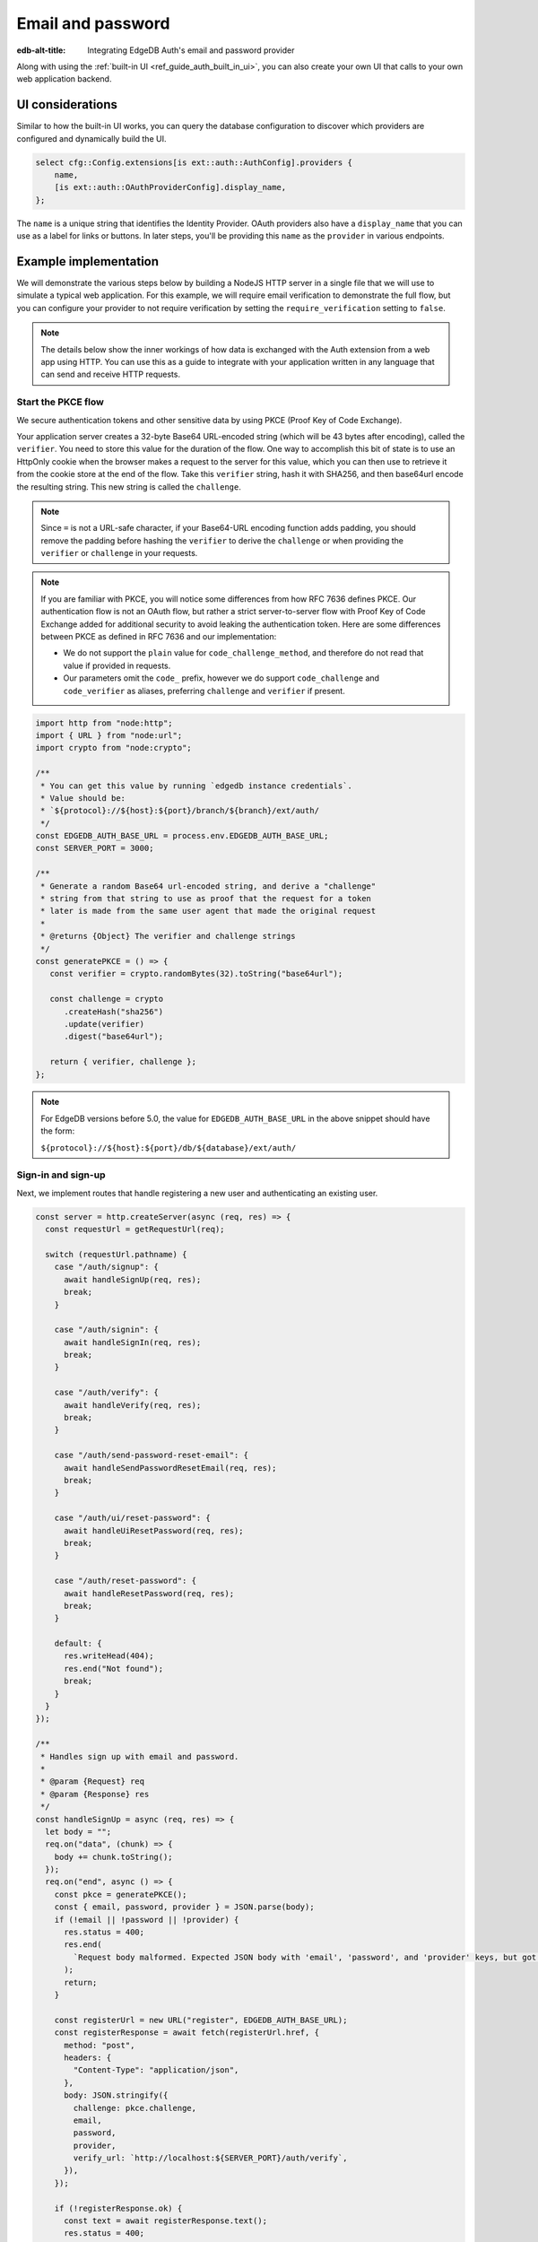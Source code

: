 .. _ref_guide_auth_email_password:

==================
Email and password
==================

:edb-alt-title: Integrating EdgeDB Auth's email and password provider

Along with using the :ref:`built-in UI <ref_guide_auth_built_in_ui>`, you can also
create your own UI that calls to your own web application backend.

UI considerations
=================

Similar to how the built-in UI works, you can query the database configuration
to discover which providers are configured and dynamically build the UI.

.. code-block:: edgeql

  select cfg::Config.extensions[is ext::auth::AuthConfig].providers {
      name,
      [is ext::auth::OAuthProviderConfig].display_name,
  };

The ``name`` is a unique string that identifies the Identity Provider. OAuth
providers also have a ``display_name`` that you can use as a label for links or
buttons. In later steps, you'll be providing this ``name`` as the ``provider``
in various endpoints.


Example implementation
======================

We will demonstrate the various steps below by building a NodeJS HTTP server in
a single file that we will use to simulate a typical web application. For this example,
we will require email verification to demonstrate the full flow, but you can
configure your provider to not require verification by setting the
``require_verification`` setting to ``false``.

.. note::

    The details below show the inner workings of how data is exchanged with the
    Auth extension from a web app using HTTP. You can use this as a guide to
    integrate with your application written in any language that can send and
    receive HTTP requests.


Start the PKCE flow
-------------------

We secure authentication tokens and other sensitive data by using PKCE
(Proof Key of Code Exchange).

Your application server creates a 32-byte Base64 URL-encoded string (which will
be 43 bytes after encoding), called the ``verifier``. You need to store this
value for the duration of the flow. One way to accomplish this bit of state is
to use an HttpOnly cookie when the browser makes a request to the server for
this value, which you can then use to retrieve it from the cookie store at the
end of the flow. Take this ``verifier`` string, hash it with SHA256, and then
base64url encode the resulting string. This new string is called the
``challenge``.

.. note::

   Since ``=`` is not a URL-safe character, if your Base64-URL encoding
   function adds padding, you should remove the padding before hashing the
   ``verifier`` to derive the ``challenge`` or when providing the ``verifier``
   or ``challenge`` in your requests.

.. note::

   If you are familiar with PKCE, you will notice some differences from how RFC
   7636 defines PKCE. Our authentication flow is not an OAuth flow, but rather a
   strict server-to-server flow with Proof Key of Code Exchange added for
   additional security to avoid leaking the authentication token. Here are some
   differences between PKCE as defined in RFC 7636 and our implementation:

   - We do not support the ``plain`` value for ``code_challenge_method``, and
     therefore do not read that value if provided in requests.
   - Our parameters omit the ``code_`` prefix, however we do support
     ``code_challenge`` and ``code_verifier`` as aliases, preferring
     ``challenge`` and ``verifier`` if present.

.. lint-off

.. code-block:: javascript

   import http from "node:http";
   import { URL } from "node:url";
   import crypto from "node:crypto";

   /**
    * You can get this value by running `edgedb instance credentials`.
    * Value should be:
    * `${protocol}://${host}:${port}/branch/${branch}/ext/auth/
    */
   const EDGEDB_AUTH_BASE_URL = process.env.EDGEDB_AUTH_BASE_URL;
   const SERVER_PORT = 3000;

   /**
    * Generate a random Base64 url-encoded string, and derive a "challenge"
    * string from that string to use as proof that the request for a token
    * later is made from the same user agent that made the original request
    *
    * @returns {Object} The verifier and challenge strings
    */
   const generatePKCE = () => {
      const verifier = crypto.randomBytes(32).toString("base64url");

      const challenge = crypto
         .createHash("sha256")
         .update(verifier)
         .digest("base64url");

      return { verifier, challenge };
   };

.. lint-on

.. note::

    For EdgeDB versions before 5.0, the value for ``EDGEDB_AUTH_BASE_URL``
    in the above snippet should have the form:

    ``${protocol}://${host}:${port}/db/${database}/ext/auth/``


Sign-in and sign-up
-------------------

Next, we implement routes that handle registering a new user and authenticating
an existing user.

.. lint-off

.. code-block:: javascript

   const server = http.createServer(async (req, res) => {
     const requestUrl = getRequestUrl(req);

     switch (requestUrl.pathname) {
       case "/auth/signup": {
         await handleSignUp(req, res);
         break;
       }

       case "/auth/signin": {
         await handleSignIn(req, res);
         break;
       }

       case "/auth/verify": {
         await handleVerify(req, res);
         break;
       }

       case "/auth/send-password-reset-email": {
         await handleSendPasswordResetEmail(req, res);
         break;
       }

       case "/auth/ui/reset-password": {
         await handleUiResetPassword(req, res);
         break;
       }

       case "/auth/reset-password": {
         await handleResetPassword(req, res);
         break;
       }

       default: {
         res.writeHead(404);
         res.end("Not found");
         break;
       }
     }
   });

   /**
    * Handles sign up with email and password.
    *
    * @param {Request} req
    * @param {Response} res
    */
   const handleSignUp = async (req, res) => {
     let body = "";
     req.on("data", (chunk) => {
       body += chunk.toString();
     });
     req.on("end", async () => {
       const pkce = generatePKCE();
       const { email, password, provider } = JSON.parse(body);
       if (!email || !password || !provider) {
         res.status = 400;
         res.end(
           `Request body malformed. Expected JSON body with 'email', 'password', and 'provider' keys, but got: ${body}`,
         );
         return;
       }

       const registerUrl = new URL("register", EDGEDB_AUTH_BASE_URL);
       const registerResponse = await fetch(registerUrl.href, {
         method: "post",
         headers: {
           "Content-Type": "application/json",
         },
         body: JSON.stringify({
           challenge: pkce.challenge,
           email,
           password,
           provider,
           verify_url: `http://localhost:${SERVER_PORT}/auth/verify`,
         }),
       });

       if (!registerResponse.ok) {
         const text = await registerResponse.text();
         res.status = 400;
         res.end(`Error from the auth server: ${text}`);
         return;
       }

       const registerJson = await registerResponse.json();

       if ("code" in registerJson) {
         // No verification required, we can immediately get an auth token
         const tokenUrl = new URL("token", EDGEDB_AUTH_BASE_URL);
         tokenUrl.searchParams.set("code", registerJson.code);
         tokenUrl.searchParams.set("verifier", pkce.verifier);
         const tokenResponse = await fetch(tokenUrl.href, {
           method: "get",
         });

         if (!tokenResponse.ok) {
           const text = await tokenResponse.text();
           res.status = 400;
           res.end(`Error from the auth server: ${text}`);
           return;
         }

         const { auth_token } = await tokenResponse.json();
         res.writeHead(204, {
           "Set-Cookie": `edgedb-auth-token=${auth_token}; HttpOnly; Path=/; Secure; SameSite=Strict`,
         });

         res.end();
       } else {
         // Verification required, we need to render a notice to the user
         // to check their email for a verification link
         res.writeHead(200, { "Content-Type": "text/html" });
         res.end(`
           <html>
             <body>
               <p>Please check your email for a verification link.</p>
             </body>
           </html>
         `);
       }
     });
   };

   /**
    * Handles sign in with email and password.
    *
    * @param {Request} req
    * @param {Response} res
    */
   const handleSignIn = async (req, res) => {
     let body = "";
     req.on("data", (chunk) => {
       body += chunk.toString();
     });
     req.on("end", async () => {
       const pkce = generatePKCE();
       const { email, password, provider } = JSON.parse(body);
       if (!email || !password || !provider) {
         res.status = 400;
         res.end(
           `Request body malformed. Expected JSON body with 'email', 'password', and 'provider' keys, but got: ${body}`,
         );
         return;
       }

       const authenticateUrl = new URL("authenticate", EDGEDB_AUTH_BASE_URL);
       const authenticateResponse = await fetch(authenticateUrl.href, {
         method: "post",
         headers: {
           "Content-Type": "application/json",
         },
         body: JSON.stringify({
           challenge: pkce.challenge,
           email,
           password,
           provider,
         }),
       });

       if (!authenticateResponse.ok) {
         const text = await authenticateResponse.text();
         res.status = 400;
         res.end(`Error from the auth server: ${text}`);
         return;
       }

       const authenticateJson = await authenticateResponse.json();

       if ("code" in authenticateJson) {
         // User is verified, we can get an auth token
         const tokenUrl = new URL("token", EDGEDB_AUTH_BASE_URL);
         tokenUrl.searchParams.set("code", authenticateJson.code);
         tokenUrl.searchParams.set("verifier", pkce.verifier);
         const tokenResponse = await fetch(tokenUrl.href, {
           method: "get",
         });

         if (!tokenResponse.ok) {
           const text = await tokenResponse.text();
           res.status = 400;
           res.end(`Error from the auth server: ${text}`);
           return;
         }

         const { auth_token } = await tokenResponse.json();
         res.writeHead(204, {
           "Set-Cookie": `edgedb-auth-token=${auth_token}; HttpOnly; Path=/; Secure; SameSite=Strict`,
         });
         res.end();
       } else {
         // Verification required, we need to render a notice to the user
         // to check their email for a verification link
         res.writeHead(200, { "Content-Type": "text/html" });
         res.end(`
           <html>
             <body>
               <p>Please check your email for a verification link.</p>
             </body>
           </html>
         `);
       }
     });
   };

.. lint-on


Email verification
------------------

When a new user signs up, by default we require them to verify their email
address before allowing the application to get an authentication token. To
handle the verification flow, we implement an endpoint:

.. note::

   💡 If you would like to allow users to still log in, but offer limited access
   to your application, you can check the associated
   ``ext::auth::EmailPasswordFactor`` for the ``ext::auth::Identity`` to see if
   the ``verified_at`` property is some time in the past. You'll need to set
   the ``require_verification`` setting in the provider configuration to
   ``false``.

.. lint-off

.. code-block:: javascript

   /**
    * Handles the link in the email verification flow.
    *
    * @param {Request} req
    * @param {Response} res
    */
   const handleVerify = async (req, res) => {
     const requestUrl = getRequestUrl(req);
     const verification_token = requestUrl.searchParams.get("verification_token");
     if (!verification_token) {
       res.status = 400;
       res.end(
         `Verify request is missing 'verification_token' search param. The verification email is malformed.`,
       );
       return;
     }

     const cookies = req.headers.cookie?.split("; ");
     const verifier = cookies
       ?.find((cookie) => cookie.startsWith("edgedb-pkce-verifier="))
       ?.split("=")[1];
     if (!verifier) {
       res.status = 400;
       res.end(
         `Could not find 'verifier' in the cookie store. Is this the same user agent/browser that started the authorization flow?`,
       );
       return;
     }

     const verifyUrl = new URL("verify", EDGEDB_AUTH_BASE_URL);
     const verifyResponse = await fetch(verifyUrl.href, {
       method: "post",
       headers: {
         "Content-Type": "application/json",
       },
       body: JSON.stringify({
         verification_token,
         verifier,
         provider: "builtin::local_emailpassword",
       }),
     });

     if (!verifyResponse.ok) {
       const text = await verifyResponse.text();
       res.status = 400;
       res.end(`Error from the auth server: ${text}`);
       return;
     }

     const { code } = await verifyResponse.json();

     const tokenUrl = new URL("token", EDGEDB_AUTH_BASE_URL);
     tokenUrl.searchParams.set("code", code);
     tokenUrl.searchParams.set("verifier", verifier);
     const tokenResponse = await fetch(tokenUrl.href, {
       method: "get",
     });

     if (!tokenResponse.ok) {
       const text = await tokenResponse.text();
       res.status = 400;
       res.end(`Error from the auth server: ${text}`);
       return;
     }

     const { auth_token } = await tokenResponse.json();
     res.writeHead(204, {
       "Set-Cookie": `edgedb-auth-token=${auth_token}; HttpOnly; Path=/; Secure; SameSite=Strict`,
     });
     res.end();
   };

.. lint-on


Create a User object
--------------------

For some applications, you may want to create a custom ``User`` type in the
default module to attach application-specific information. You can tie this to
an ``ext::auth::Identity`` by using the ``identity_id`` returned during the
sign-up flow.

.. note::

    For this example, we'll assume you have a one-to-one relationship between
    ``User`` objects and ``ext::auth::Identity`` objects. In your own
    application, you may instead decide to have a one-to-many relationship.

Given this ``User`` type:

.. code-block:: sdl

   type User {
       email: str;
       name: str;

       required identity: ext::auth::Identity {
           constraint exclusive;
       };
   }

You can update the ``handleRegister`` function like this to create a new ``User``
object:

.. lint-off

.. code-block:: javascript-diff

     const registerJson = await registerResponse.json();

   + if ("identity_id" in registerJson) {
   +   await client.query(`
   +     with
   +       identity := <ext::auth::Identity><uuid>$identity_id,
   +       emailFactor := (
   +         select ext::auth::EmailFactor filter .identity = identity
   +       ),
   +     insert User {
   +       email := emailFactor.email,
   +       identity := identity
   +     };
   +   `, { identity_id: registerJson.identity_id });
   + }
   +
     if ("code" in registerJson) {

.. lint-on


Password reset
--------------

To allow users to reset their password, we implement three endpoints. The first
one sends the reset email. The second is the HTML form that is rendered when
the user follows the link in their email. And, the final one is the endpoint
that updates the password and logs in the user.

.. lint-off

.. code-block:: javascript

   /**
    * Request a password reset for an email.
    *
    * @param {Request} req
    * @param {Response} res
    */
   const handleSendPasswordResetEmail = async (req, res) => {
     let body = "";
     req.on("data", (chunk) => {
       body += chunk.toString();
     });
     req.on("end", async () => {
       const { email } = JSON.parse(body);
       const reset_url = `http://localhost:${SERVER_PORT}/auth/ui/reset-password`;
       const provider = "builtin::local_emailpassword";
       const pkce = generatePKCE();

       const sendResetUrl = new URL("send-reset-email", EDGEDB_AUTH_BASE_URL);
       const sendResetResponse = await fetch(sendResetUrl.href, {
         method: "post",
         headers: {
           "Content-Type": "application/json",
         },
         body: JSON.stringify({
           email,
           provider,
           reset_url,
           challenge: pkce.challenge,
         }),
       });

       if (!sendResetResponse.ok) {
         const text = await sendResetResponse.text();
         res.status = 400;
         res.end(`Error from auth server: ${text}`);
         return;
       }

       const { email_sent } = await sendResetResponse.json();

       res.writeHead(200, {
         "Set-Cookie": `edgedb-pkce-verifier=${pkce.verifier}; HttpOnly; Path=/; Secure; SameSite=Strict`,
       });
       res.end(`Reset email sent to '${email_sent}'`);
     });
   };

   /**
    * Render a simple reset password UI
    *
    * @param {Request} req
    * @param {Response} res
    */
   const handleUiResetPassword = async (req, res) => {
     const url = new URL(req.url);
     const reset_token = url.searchParams.get("reset_token");
     res.writeHead(200, { "Content-Type": "text/html" });
     res.end(`
       <html>
         <body>
           <form method="POST" action="http://localhost:${SERVER_PORT}/auth/reset-password">
             <input type="hidden" name="reset_token" value="${reset_token}">
             <label>
               New password:
               <input type="password" name="password" required>
             </label>
             <button type="submit">Reset Password</button>
           </form>
         </body>
       </html>
     `);
   };

   /**
    * Send new password with reset token to EdgeDB Auth.
    *
    * @param {Request} req
    * @param {Response} res
    */
   const handleResetPassword = async (req, res) => {
     let body = "";
     req.on("data", (chunk) => {
       body += chunk.toString();
     });
     req.on("end", async () => {
       const { reset_token, password } = JSON.parse(body);
       if (!reset_token || !password) {
         res.status = 400;
         res.end(
           `Request body malformed. Expected JSON body with 'reset_token' and 'password' keys, but got: ${body}`
         );
         return;
       }
       const provider = "builtin::local_emailpassword";
       const cookies = req.headers.cookie.split("; ");
       const verifier = cookies
         .find((cookie) => cookie.startsWith("edgedb-pkce-verifier="))
         .split("=")[1];
       if (!verifier) {
         res.status = 400;
         res.end(
           `Could not find 'verifier' in the cookie store. Is this the same user agent/browser that started the authorization flow?`
         );
         return;
       }
       const resetUrl = new URL("reset-password", EDGEDB_AUTH_BASE_URL);
       const resetResponse = await fetch(resetUrl.href, {
         method: "post",
         headers: {
           "Content-Type": "application/json",
         },
         body: JSON.stringify({
           reset_token,
           provider,
           password,
         }),
       });
       if (!resetResponse.ok) {
         const text = await resetResponse.text();
         res.status = 400;
         res.end(`Error from the auth server: ${text}`);
         return;
       }
       const { code } = await resetResponse.json();
       const tokenUrl = new URL("token", EDGEDB_AUTH_BASE_URL);
       tokenUrl.searchParams.set("code", code);
       tokenUrl.searchParams.set("verifier", verifier);
       const tokenResponse = await fetch(tokenUrl.href, {
         method: "get",
       });
       if (!tokenResponse.ok) {
         const text = await tokenResponse.text();
         res.status = 400;
         res.end(`Error from the auth server: ${text}`);
         return;
       }
       const { auth_token } = await tokenResponse.json();
       res.writeHead(204, {
         "Set-Cookie": `edgedb-auth-token=${auth_token}; HttpOnly; Path=/; Secure; SameSite=Strict`,
       });
       res.end();
     });
   };

.. lint-on

:ref:`Back to the EdgeDB Auth guide <ref_guide_auth>`
